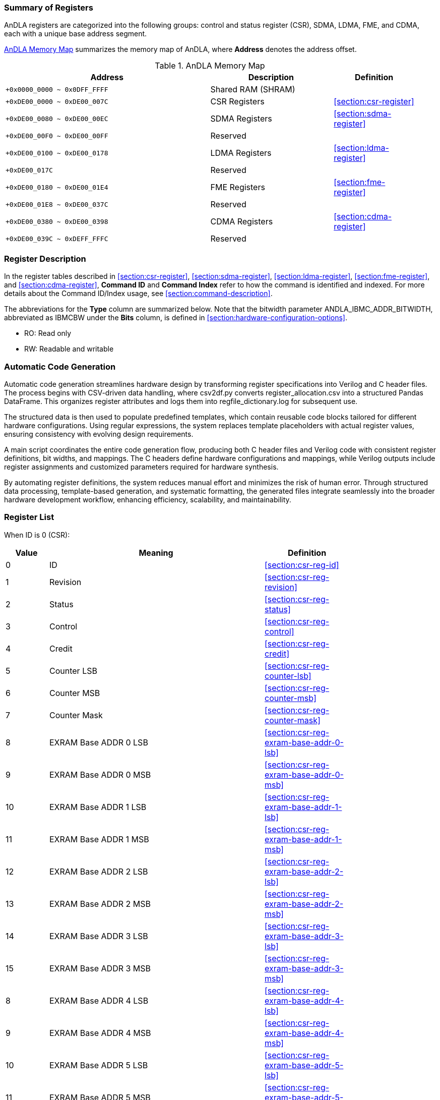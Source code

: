 :ANDLA_IBMC_ADDR_BITWIDTH: W

[[section:summary-of-registers]]
=== Summary of Registers
AnDLA registers are categorized into the following groups: 
control and status register (CSR), SDMA, LDMA, FME, and CDMA, each with a unique base address segment.

<<table:andla-memory-map>> summarizes the memory map of AnDLA, where **Address** denotes the address offset.

[[table:andla-memory-map]]
.AnDLA Memory Map
[cols="<5m,<3,<2",options="header",grid="rows",frame="topbot",width="95%"]
|===
|Address                      |Description           |Definition
|+0x0000_0000 ~ 0x0DFF_FFFF   |Shared RAM (SHRAM)    |
|+0xDE00_0000 ~ 0xDE00_007C   |CSR Registers         |<<section:csr-register>>
|+0xDE00_0080 ~ 0xDE00_00EC   |SDMA Registers        |<<section:sdma-register>>
|+0xDE00_00F0 ~ 0xDE00_00FF   |Reserved              |
|+0xDE00_0100 ~ 0xDE00_0178   |LDMA Registers        |<<section:ldma-register>>
|+0xDE00_017C                 |Reserved              |
|+0xDE00_0180 ~ 0xDE00_01E4   |FME Registers         |<<section:fme-register>>
|+0xDE00_01E8 ~ 0xDE00_037C   |Reserved              |
|+0xDE00_0380 ~ 0xDE00_0398   |CDMA Registers        |<<section:cdma-register>>
|+0xDE00_039C ~ 0xDEFF_FFFC   |Reserved              |
|===

[[section:register-description]]
=== Register Description
In the register tables described in <<section:csr-register>>, <<section:sdma-register>>,
<<section:ldma-register>>, <<section:fme-register>>, and <<section:cdma-register>>,
**Command ID** and **Command Index** refer to how the command is identified and indexed.
For more details about the Command ID/Index usage, see <<section:command-description>>.

The abbreviations for the **Type** column are summarized below. 
Note that the bitwidth parameter ++ANDLA_IBMC_ADDR_BITWIDTH++, 
abbreviated as ++IBMCBW++ under the **Bits** column, 
is defined in <<section:hardware-configuration-options>>.

* RO: Read only
* RW: Readable and writable

[[section:automatic-code-generation]]
=== Automatic Code Generation
Automatic code generation streamlines hardware design by 
transforming register specifications into Verilog and C header files. 
The process begins with CSV-driven data handling, 
where ++csv2df.py++ converts ++register_allocation.csv++ into a structured Pandas DataFrame.
This organizes register attributes and logs them into ++regfile_dictionary.log++ for subsequent use.

The structured data is then used to populate predefined templates, 
which contain reusable code blocks tailored for different hardware configurations. 
Using regular expressions, the system replaces template placeholders with actual register values, 
ensuring consistency with evolving design requirements.

A main script coordinates the entire code generation flow, 
producing both C header files and Verilog code with 
consistent register definitions, bit widths, and mappings. 
The C headers define hardware configurations and mappings, 
while Verilog outputs include register assignments and 
customized parameters required for hardware synthesis.

By automating register definitions, the system reduces manual effort and minimizes the risk of human error. 
Through structured data processing, template-based generation, and systematic formatting, 
the generated files integrate seamlessly into the broader hardware development workflow, 
enhancing efficiency, scalability, and maintainability.

[[section:registers-list]]
=== Register List
When ID is 0 (CSR):
[cols="^,<5,<2",options="header",grid="rows",frame="topbot",width="80%"]
|===
|Value    |Meaning                  |Definition
|0        |ID                       |<<section:csr-reg-id>>
|1	      |Revision                 |<<section:csr-reg-revision>>
|2	      |Status	                |<<section:csr-reg-status>>
|3	      |Control                  |<<section:csr-reg-control>>
|4	      |Credit					|<<section:csr-reg-credit>>
|5	      |Counter LSB			    |<<section:csr-reg-counter-lsb>>
|6	      |Counter MSB			    |<<section:csr-reg-counter-msb>>
|7	      |Counter Mask			    |<<section:csr-reg-counter-mask>>
|8	      |EXRAM Base ADDR 0 LSB	|<<section:csr-reg-exram-base-addr-0-lsb>>
|9	      |EXRAM Base ADDR 0 MSB	|<<section:csr-reg-exram-base-addr-0-msb>>
|10	      |EXRAM Base ADDR 1 LSB	|<<section:csr-reg-exram-base-addr-1-lsb>>
|11	      |EXRAM Base ADDR 1 MSB	|<<section:csr-reg-exram-base-addr-1-msb>>
|12	      |EXRAM Base ADDR 2 LSB	|<<section:csr-reg-exram-base-addr-2-lsb>>
|13	      |EXRAM Base ADDR 2 MSB	|<<section:csr-reg-exram-base-addr-2-msb>>
|14	      |EXRAM Base ADDR 3 LSB	|<<section:csr-reg-exram-base-addr-3-lsb>>
|15	      |EXRAM Base ADDR 3 MSB	|<<section:csr-reg-exram-base-addr-3-msb>>
|8	      |EXRAM Base ADDR 4 LSB	|<<section:csr-reg-exram-base-addr-4-lsb>>
|9	      |EXRAM Base ADDR 4 MSB	|<<section:csr-reg-exram-base-addr-4-msb>>
|10	      |EXRAM Base ADDR 5 LSB	|<<section:csr-reg-exram-base-addr-5-lsb>>
|11	      |EXRAM Base ADDR 5 MSB	|<<section:csr-reg-exram-base-addr-5-msb>>
|12	      |EXRAM Base ADDR 6 LSB	|<<section:csr-reg-exram-base-addr-6-lsb>>
|13	      |EXRAM Base ADDR 6 MSB	|<<section:csr-reg-exram-base-addr-6-msb>>
|14	      |EXRAM Base ADDR 7 LSB	|<<section:csr-reg-exram-base-addr-7-lsb>>
|15	      |EXRAM Base ADDR 7 MSB	|<<section:csr-reg-exram-base-addr-7-msb>>
|16-31    |Reserved                 |
|===

When ID is 1 (SDMA):
[cols="^,<5,<2",options="header",grid="rows",frame="topbot",width="80%"]
|===
|Value |Meaning                                      |Definition
|0     |Sfence                                       |<<section:sdma-reg-sfence>>
|1     |Direction                                    |<<section:sdma-reg-direction>>
|2     |External Memory Address LSB                  |<<section:sdma-reg-external-memory-address-lsb>>
|3     |External Memory Address MSB                  |<<section:sdma-reg-external-memory-address-msb>>
|4     |Shared Memory Address                        |<<section:sdma-reg-shared-memory-address>>
|5     |External Memory Channel Size                 |<<section:sdma-reg-external-memory-channel-size>>
|6     |External Memory Width                        |<<section:sdma-reg-external-memory-width>>
|7     |External Memory Height                       |<<section:sdma-reg-external-memory-height>>
|8     |External Memory Kernel Number                |<<section:sdma-reg-external-memory-kernel-number>>
|9     |External Memory Width Stride Size            |<<section:sdma-reg-external-memory-width-stride-size>>
|10    |External Memory Height Stride Size           |<<section:sdma-reg-external-memory-height-stride-size>>
|11    |External Memory Kernel Number Stride Size    |<<section:sdma-reg-external-memory-kernel-number-stride-size>>
|12    |Shared Memory Channel Size                   |<<section:sdma-reg-shared-memory-channel-size>>
|13    |Shared Memory Width                          |<<section:sdma-reg-shared-memory-width>>
|14    |Shared Memory Height                         |<<section:sdma-reg-shared-memory-height>>
|15    |Shared Memory Kernel Number                  |<<section:sdma-reg-shared-memory-kernel-number>>
|16-19 |Reserved                                     |
|20    |Const Value                                  |<<section:sdma-const-value>>
|21    |Format Padding Channel Number                |<<section:sdma-reg-format-padding-channel-number>>
|22    |Remove Format Padding Bypass                 |<<section:sdma-reg-remove-format-padding-bypass>>
|23-27 |Reserved                                     |
|28    |Shared Memory Width Stride Size              |<<section:sdma-reg-shram-width-stride-size>>
|29    |Shared Memory Height Stride Size             |<<section:sdma-reg-shram-height-stride-size>>
|30    |Shared Memory Number Stride Size             |<<section:sdma-reg-shram-kernel-number-stride-size>>
|===


When ID is 2 (LDMA):
[cols="^,<5,<2",options="header",grid="rows",frame="topbot",width="80%"]
|===
|Value |Meaning                                        |Definition
|0     |Sfence                                         |<<section:ldma-reg-sfence>>
|1	   |Direction                                      |<<section:ldma-reg-direction>>
|2	   |External Memory Address LSB                    |<<section:ldma-reg-external-memory-address-lsb>>
|3	   |External Memory Address MSB                    |<<section:ldma-reg-external-memory-address-msb>>
|4	   |Shared Memory Address                          |<<section:ldma-reg-shared-memory-address>>
|5	   |External Memory Channel Size                   |<<section:ldma-reg-external-memory-channel-size>>
|6	   |External Memory Width                          |<<section:ldma-reg-external-memory-width>>
|7	   |External Memory Height                         |<<section:ldma-reg-external-memory-height>>
|8	   |External Memory Kernel Number                  |<<section:ldma-reg-external-memory-kernel-number>>
|9	   |External Memory Width Stride Size              |<<section:ldma-reg-external-memory-width-stride-size>>
|10	   |External Memory Height Stride Size             |<<section:ldma-reg-external-memory-height-stride-size>>
|11	   |External Memory Kernel Number Stride Size      |<<section:ldma-reg-external-memory-kernel-number-stride-size>>
|12	   |Shared Memory Channel Size                     |<<section:ldma-reg-shared-memory-channel-size>>
|13	   |Shared Memory Width                            |<<section:ldma-reg-shared-memory-width>>
|14	   |Shared Memory Height                           |<<section:ldma-reg-shared-memory-height>>
|15	   |Shared Memory Kernel Number                    |<<section:ldma-reg-shared-memory-kernel-number>>
|16	   |Shared Memory Right Side Padding Size          |<<section:ldma-reg-shared-memory-right-side-padding-size>>
|17	   |Shared Memory Left Side Padding Size           |<<section:ldma-reg-shared-memory-left-side-padding-size>>
|18	   |Shared Memory Upon Padding Size                |<<section:ldma-reg-shared-memory-upon-padding-size>>
|19	   |Shared Memory Bottom Padding Size              |<<section:ldma-reg-shared-memory-bottom-padding-size>>
|20	   |Const Value                                    |<<section:ldma-const-value>>
|21	   |Format Padding Channel Number                  |<<section:ldma-reg-format-padding-channel-number>>
|22	   |Insert Format Padding Bypass                   |<<section:ldma-reg-insert-format-padding-bypass>>
|23	   |Format Padding Value                           |<<section:ldma-reg-format-padding-value>>
|24	   |Channel Padding Front Side                     |<<section:ldma-reg-channel-padding-front-side>>
|25	   |Channel Padding Back Side                      |<<section:ldma-reg-channel-padding-back-side>>
|26-27 |Reserved                                       |
|28	   |Shared Memory Width Stride Size                |<<section:ldma-reg-shram-width-stride-size>>
|29	   |Shared Memory Height Stride Size               |<<section:ldma-reg-shram-height-stride-size>>
|30	   |Shared Memory Kernel Number Stride Size        |<<section:ldma-reg-shram-kernel-number-stride-size>>
|31    |Reserved                                       |
|===

When ID is 3 (FME):
[cols="^,<5,<2",options="header",grid="rows",frame="topbot",width="80%"]
|===
|Value    |Meaning                                         |Definition
|0        |Sfence                                          |<<section:fme-reg-sfence>>
|1	      |Mode                                            |<<section:fme-reg-mode>>
|2	      |Reserved                                        |
|3	      |Input Feature Map (IM) Padding                  |<<section:fme-reg-input-feature-map-padding>>
|4	      |IM Width                                        |<<section:fme-reg-im-width>>
|5	      |IM Height                                       |<<section:fme-reg-im-height>>
|6	      |IM Channel                                      |<<section:fme-reg-im-channel>>
|7	      |IM Stride                                       |<<section:fme-reg-im-stride>>
|8	      |IM Kernel (KR)                                  |<<section:fme-reg-im-kernel>>
|9	      |Reserved                                        |
|10	      |Elementwise Input Width (EW)                    |<<section:fme-reg-elementwise-input-width>>
|11	      |Elementwise Input Height (EH)                   |<<section:fme-reg-elementwise-input-height>>
|12	      |Elementwise Input Channel (EC)                  |<<section:fme-reg-elementwise-input-channel>>
|13	      |Elementwise Output Width (OW)                   |<<section:fme-reg-output-width>>
|14	      |Elementwise Output Height (OH)                  |<<section:fme-reg-output-height>>
|15	      |Elementwise Output Channel (OC)                 |<<section:fme-reg-output-channel>>
|16	      |IM Initial (INIT) Address (ADDR)                |<<section:fme-reg-im-initial-address>>
|17	      |KR Initial Address                              |<<section:fme-reg-kr-initial-address>>
|18	      |Bias (BS) Initial Address                       |<<section:fme-reg-bias-initial-address>>
|19	      |Load Parameter Initial Address                  |<<section:fme-reg-load-parameter-initial-address>>
|20	      |Elementwise Feature Map (EM) Initial Address    |<<section:fme-reg-elementwise-feature-map-initial-address>>
|21	      |Output Feature Map (OM) Initial Address         |<<section:fme-reg-output-feature-map-initial-address>>
|22	      |Elementwise Alignment IC Multiply by IW         |<<section:fme-reg-elementwise-alignment-ic-multiply-by-iw>>
|23	      |OM Alignment OC Multiply by OW                  |<<section:fme-reg-om-alignment-oc-multiply-by-ow>>
|24	      |KR Alignment KC Multiply by KW Multiply by KH   |<<section:fme-reg-kr-alignment-kc-multiply-by-kw-multiply-by-kh>>
|25	      |KR Alignment KC Multiply KW                     |<<section:fme-reg-kr-alignment-kc-multiply-by-kw>>
|26       |Scale (SC) Initial Address                      |<<section:fme-reg-scale-initial-address>>
|27       |Shift (SH) Initial Address                      |<<section:fme-reg-shift-initial-address>>
|28       |IM Kernel Channel (KC)                          |<<section:fme-reg-im-kc>>
|29-31    |Reserved                                        |
|===

When ID is 7 (CDMA):
[cols="^,<5,<2",options="header",grid="rows",frame="topbot",width="80%"]
|===
|Value |Meaning                        |Definition
|0     |Sfence                         |<<section:cdma-reg-sfence>>
|1     |Direction                      |<<section:cdma-reg-direction>>
|2     |External Memory Address LSB    |<<section:cdma-reg-external-memory-address-lsb>>
|3     |External Memory Address MSB    |<<section:cdma-reg-external-memory-address-msb>>
|4     |External Memory Command Size   |<<section:cdma-reg-external-memory-command-size>>
|5-31  |Reserved                       |
|===

// autogen_doc_start
//[[section:csr-reg-id]]
==== ID (0xde000000)
*Command ID*: 0 +
*Command Index*: 0 +

[regdef]
----
[31:0] ID
----

[regfields]
----
|Field Name |Bits |Type |Reset |Description
|ID |[31:0] |RO |0x60451000 | Todo
----
//[[section:csr-reg-revision]]
==== REVISION (0xde000004)
*Command ID*: 0 +
*Command Index*: 1 +

[regdef]
----
[31:0] REVISION
----

[regfields]
----
|Field Name |Bits |Type |Reset |Description
|REVISION |[31:0] |RO |0x23080105 | Todo
----
//[[section:csr-reg-status]]
==== STATUS (0xde000008)
*Command ID*: 0 +
*Command Index*: 2 +

[regdef]
----
[21:0] STATUS
----

[regfields]
----
|Field Name |Bits |Type |Reset |Description
|STATUS |[21:0] |RW |0 | Todo
----
//[[section:csr-reg-control]]
==== CONTROL (0xde00000c)
*Command ID*: 0 +
*Command Index*: 3 +

[regdef]
----
[21:0] CONTROL
----

[regfields]
----
|Field Name |Bits |Type |Reset |Description
|CONTROL |[21:0] |RW |0 | Todo
----
//[[section:csr-reg-credit]]
==== CREDIT (0xde000010)
*Command ID*: 0 +
*Command Index*: 4 +

[regdef]
----
[10:0] CREDIT
----

[regfields]
----
|Field Name |Bits |Type |Reset |Description
|CREDIT |[10:0] |RO |1024 | Todo
----
//[[section:csr-reg-counter]]
==== COUNTER (0xde000014)
*Command ID*: 0 +
*Command Index*: 5 +

[regdef]
----
[21:0] COUNTER
----

[regfields]
----
|Field Name |Bits |Type |Reset |Description
|COUNTER |[21:0] |RW |0 | Todo
----
//[[section:csr-reg-counter]]
==== COUNTER (0xde000018)
*Command ID*: 0 +
*Command Index*: 6 +

[regdef]
----
[9:0] COUNTER
----

[regfields]
----
|Field Name |Bits |Type |Reset |Description
|COUNTER |[9:0] |RW |0 | Todo
----
//[[section:csr-reg-counter_mask]]
==== COUNTER_MASK (0xde00001c)
*Command ID*: 0 +
*Command Index*: 7 +

[regdef]
----
[21:0] COUNTER_MASK
----

[regfields]
----
|Field Name |Bits |Type |Reset |Description
|COUNTER_MASK |[21:0] |RW |0 | Todo
----
//[[section:csr-reg-exram_based_addr_0]]
==== EXRAM_BASED_ADDR_0 (0xde000020)
*Command ID*: 0 +
*Command Index*: 8 +

[regdef]
----
[21:0] EXRAM_BASED_ADDR_0
----

[regfields]
----
|Field Name |Bits |Type |Reset |Description
|EXRAM_BASED_ADDR_0 |[21:0] |RW |0 | Todo
----
//[[section:csr-reg-exram_based_addr_0]]
==== EXRAM_BASED_ADDR_0 (0xde000024)
*Command ID*: 0 +
*Command Index*: 9 +

[regdef]
----
[9:0] EXRAM_BASED_ADDR_0
----

[regfields]
----
|Field Name |Bits |Type |Reset |Description
|EXRAM_BASED_ADDR_0 |[9:0] |RW |0 | Todo
----
//[[section:csr-reg-exram_based_addr_1]]
==== EXRAM_BASED_ADDR_1 (0xde000028)
*Command ID*: 0 +
*Command Index*: 10 +

[regdef]
----
[21:0] EXRAM_BASED_ADDR_1
----

[regfields]
----
|Field Name |Bits |Type |Reset |Description
|EXRAM_BASED_ADDR_1 |[21:0] |RW |0 | Todo
----
//[[section:csr-reg-exram_based_addr_1]]
==== EXRAM_BASED_ADDR_1 (0xde00002c)
*Command ID*: 0 +
*Command Index*: 11 +

[regdef]
----
[9:0] EXRAM_BASED_ADDR_1
----

[regfields]
----
|Field Name |Bits |Type |Reset |Description
|EXRAM_BASED_ADDR_1 |[9:0] |RW |0 | Todo
----
//[[section:csr-reg-exram_based_addr_2]]
==== EXRAM_BASED_ADDR_2 (0xde000030)
*Command ID*: 0 +
*Command Index*: 12 +

[regdef]
----
[21:0] EXRAM_BASED_ADDR_2
----

[regfields]
----
|Field Name |Bits |Type |Reset |Description
|EXRAM_BASED_ADDR_2 |[21:0] |RW |0 | Todo
----
//[[section:csr-reg-exram_based_addr_2]]
==== EXRAM_BASED_ADDR_2 (0xde000034)
*Command ID*: 0 +
*Command Index*: 13 +

[regdef]
----
[9:0] EXRAM_BASED_ADDR_2
----

[regfields]
----
|Field Name |Bits |Type |Reset |Description
|EXRAM_BASED_ADDR_2 |[9:0] |RW |0 | Todo
----
//[[section:csr-reg-exram_based_addr_3]]
==== EXRAM_BASED_ADDR_3 (0xde000038)
*Command ID*: 0 +
*Command Index*: 14 +

[regdef]
----
[21:0] EXRAM_BASED_ADDR_3
----

[regfields]
----
|Field Name |Bits |Type |Reset |Description
|EXRAM_BASED_ADDR_3 |[21:0] |RW |0 | Todo
----
//[[section:csr-reg-exram_based_addr_3]]
==== EXRAM_BASED_ADDR_3 (0xde00003c)
*Command ID*: 0 +
*Command Index*: 15 +

[regdef]
----
[9:0] EXRAM_BASED_ADDR_3
----

[regfields]
----
|Field Name |Bits |Type |Reset |Description
|EXRAM_BASED_ADDR_3 |[9:0] |RW |0 | Todo
----
//[[section:csr-reg-exram_based_addr_4]]
==== EXRAM_BASED_ADDR_4 (0xde000040)
*Command ID*: 0 +
*Command Index*: 16 +

[regdef]
----
[21:0] EXRAM_BASED_ADDR_4
----

[regfields]
----
|Field Name |Bits |Type |Reset |Description
|EXRAM_BASED_ADDR_4 |[21:0] |RW |0 | Todo
----
//[[section:csr-reg-exram_based_addr_4]]
==== EXRAM_BASED_ADDR_4 (0xde000044)
*Command ID*: 0 +
*Command Index*: 17 +

[regdef]
----
[9:0] EXRAM_BASED_ADDR_4
----

[regfields]
----
|Field Name |Bits |Type |Reset |Description
|EXRAM_BASED_ADDR_4 |[9:0] |RW |0 | Todo
----
//[[section:csr-reg-exram_based_addr_5]]
==== EXRAM_BASED_ADDR_5 (0xde000048)
*Command ID*: 0 +
*Command Index*: 18 +

[regdef]
----
[21:0] EXRAM_BASED_ADDR_5
----

[regfields]
----
|Field Name |Bits |Type |Reset |Description
|EXRAM_BASED_ADDR_5 |[21:0] |RW |0 | Todo
----
//[[section:csr-reg-exram_based_addr_5]]
==== EXRAM_BASED_ADDR_5 (0xde00004c)
*Command ID*: 0 +
*Command Index*: 19 +

[regdef]
----
[9:0] EXRAM_BASED_ADDR_5
----

[regfields]
----
|Field Name |Bits |Type |Reset |Description
|EXRAM_BASED_ADDR_5 |[9:0] |RW |0 | Todo
----
//[[section:csr-reg-exram_based_addr_6]]
==== EXRAM_BASED_ADDR_6 (0xde000050)
*Command ID*: 0 +
*Command Index*: 20 +

[regdef]
----
[21:0] EXRAM_BASED_ADDR_6
----

[regfields]
----
|Field Name |Bits |Type |Reset |Description
|EXRAM_BASED_ADDR_6 |[21:0] |RW |0 | Todo
----
//[[section:csr-reg-exram_based_addr_6]]
==== EXRAM_BASED_ADDR_6 (0xde000054)
*Command ID*: 0 +
*Command Index*: 21 +

[regdef]
----
[9:0] EXRAM_BASED_ADDR_6
----

[regfields]
----
|Field Name |Bits |Type |Reset |Description
|EXRAM_BASED_ADDR_6 |[9:0] |RW |0 | Todo
----
//[[section:csr-reg-exram_based_addr_7]]
==== EXRAM_BASED_ADDR_7 (0xde000058)
*Command ID*: 0 +
*Command Index*: 22 +

[regdef]
----
[21:0] EXRAM_BASED_ADDR_7
----

[regfields]
----
|Field Name |Bits |Type |Reset |Description
|EXRAM_BASED_ADDR_7 |[21:0] |RW |0 | Todo
----
//[[section:csr-reg-exram_based_addr_7]]
==== EXRAM_BASED_ADDR_7 (0xde00005c)
*Command ID*: 0 +
*Command Index*: 23 +

[regdef]
----
[9:0] EXRAM_BASED_ADDR_7
----

[regfields]
----
|Field Name |Bits |Type |Reset |Description
|EXRAM_BASED_ADDR_7 |[9:0] |RW |0 | Todo
----
//[[section:csr-reg-nop]]
==== NOP (0xde00007c)
*Command ID*: 0 +
*Command Index*: 31 +

[regdef]
----
[21:0] NOP
----

[regfields]
----
|Field Name |Bits |Type |Reset |Description
|NOP |[21:0] |WO |0 | Todo
----
//[[section:sdma-reg-sfence]]
==== SFENCE (0xde000080)
*Command ID*: 1 +
*Command Index*: 0 +

[regdef]
----
[21:0] SFENCE
----

[regfields]
----
|Field Name |Bits |Type |Reset |Description
|SFENCE |[21:0] |RW |0 | Todo
----
//[[section:sdma-reg-direction]]
==== DIRECTION (0xde000084)
*Command ID*: 1 +
*Command Index*: 1 +

[regdef]
----
[0] DIRECTION
----

[regfields]
----
|Field Name |Bits |Type |Reset |Description
|DIRECTION |[0] |RW |1 | Todo
----
//[[section:sdma-reg-exram_addr]]
==== EXRAM_ADDR (0xde000088)
*Command ID*: 1 +
*Command Index*: 2 +

[regdef]
----
[21:0] EXRAM_ADDR
----

[regfields]
----
|Field Name |Bits |Type |Reset |Description
|EXRAM_ADDR |[21:0] |RW |0 | Todo
----
//[[section:sdma-reg-exram_addr]]
==== EXRAM_ADDR (0xde00008c)
*Command ID*: 1 +
*Command Index*: 3 +

[regdef]
----
[9:0] EXRAM_ADDR
----

[regfields]
----
|Field Name |Bits |Type |Reset |Description
|EXRAM_ADDR |[9:0] |RW |0 | Todo
----
//[[section:sdma-reg-shram_addr]]
==== SHRAM_ADDR (0xde000090)
*Command ID*: 1 +
*Command Index*: 4 +

[regdef]
----
[9:0] ~ [21:0] SHRAM_ADDR
----

[regfields]
----
|Field Name |Bits |Type |Reset |Description
|SHRAM_ADDR |[9:0] ~ [21:0] |RW |0 | Todo
----
//[[section:sdma-reg-exram_c]]
==== EXRAM_C (0xde000094)
*Command ID*: 1 +
*Command Index*: 5 +

[regdef]
----
[10:0] ~ [22:0] EXRAM_C
----

[regfields]
----
|Field Name |Bits |Type |Reset |Description
|EXRAM_C |[10:0] ~ [22:0] |RW |0 | Todo
----
//[[section:sdma-reg-exram_w]]
==== EXRAM_W (0xde000098)
*Command ID*: 1 +
*Command Index*: 6 +

[regdef]
----
[15:0] EXRAM_W
----

[regfields]
----
|Field Name |Bits |Type |Reset |Description
|EXRAM_W |[15:0] |RW |0 | Todo
----
//[[section:sdma-reg-exram_h]]
==== EXRAM_H (0xde00009c)
*Command ID*: 1 +
*Command Index*: 7 +

[regdef]
----
[15:0] EXRAM_H
----

[regfields]
----
|Field Name |Bits |Type |Reset |Description
|EXRAM_H |[15:0] |RW |0 | Todo
----
//[[section:sdma-reg-exram_n]]
==== EXRAM_N (0xde0000a0)
*Command ID*: 1 +
*Command Index*: 8 +

[regdef]
----
[15:0] EXRAM_N
----

[regfields]
----
|Field Name |Bits |Type |Reset |Description
|EXRAM_N |[15:0] |RW |0 | Todo
----
//[[section:sdma-reg-exram_stride_w_size]]
==== EXRAM_STRIDE_W_SIZE (0xde0000a4)
*Command ID*: 1 +
*Command Index*: 9 +

[regdef]
----
[21:0] EXRAM_STRIDE_W_SIZE
----

[regfields]
----
|Field Name |Bits |Type |Reset |Description
|EXRAM_STRIDE_W_SIZE |[21:0] |RW |0 | Todo
----
//[[section:sdma-reg-exram_stride_h_size]]
==== EXRAM_STRIDE_H_SIZE (0xde0000a8)
*Command ID*: 1 +
*Command Index*: 10 +

[regdef]
----
[21:0] EXRAM_STRIDE_H_SIZE
----

[regfields]
----
|Field Name |Bits |Type |Reset |Description
|EXRAM_STRIDE_H_SIZE |[21:0] |RW |0 | Todo
----
//[[section:sdma-reg-exram_stride_n_size]]
==== EXRAM_STRIDE_N_SIZE (0xde0000ac)
*Command ID*: 1 +
*Command Index*: 11 +

[regdef]
----
[21:0] EXRAM_STRIDE_N_SIZE
----

[regfields]
----
|Field Name |Bits |Type |Reset |Description
|EXRAM_STRIDE_N_SIZE |[21:0] |RW |0 | Todo
----
//[[section:sdma-reg-shram_c]]
==== SHRAM_C (0xde0000b0)
*Command ID*: 1 +
*Command Index*: 12 +

[regdef]
----
[10:0] ~ [22:0] SHRAM_C
----

[regfields]
----
|Field Name |Bits |Type |Reset |Description
|SHRAM_C |[10:0] ~ [22:0] |RW |0 | Todo
----
//[[section:sdma-reg-shram_w]]
==== SHRAM_W (0xde0000b4)
*Command ID*: 1 +
*Command Index*: 13 +

[regdef]
----
[15:0] SHRAM_W
----

[regfields]
----
|Field Name |Bits |Type |Reset |Description
|SHRAM_W |[15:0] |RW |0 | Todo
----
//[[section:sdma-reg-shram_h]]
==== SHRAM_H (0xde0000b8)
*Command ID*: 1 +
*Command Index*: 14 +

[regdef]
----
[15:0] SHRAM_H
----

[regfields]
----
|Field Name |Bits |Type |Reset |Description
|SHRAM_H |[15:0] |RW |0 | Todo
----
//[[section:sdma-reg-shram_n]]
==== SHRAM_N (0xde0000bc)
*Command ID*: 1 +
*Command Index*: 15 +

[regdef]
----
[15:0] SHRAM_N
----

[regfields]
----
|Field Name |Bits |Type |Reset |Description
|SHRAM_N |[15:0] |RW |0 | Todo
----
//[[section:sdma-reg-shram_pad_right]]
==== SHRAM_PAD_RIGHT (0xde0000c0)
*Command ID*: 1 +
*Command Index*: 16 +

[regdef]
----
[3:0] SHRAM_PAD_RIGHT
----

[regfields]
----
|Field Name |Bits |Type |Reset |Description
|SHRAM_PAD_RIGHT |[3:0] |RW |0 | Todo
----
//[[section:sdma-reg-shram_pad_left]]
==== SHRAM_PAD_LEFT (0xde0000c4)
*Command ID*: 1 +
*Command Index*: 17 +

[regdef]
----
[3:0] SHRAM_PAD_LEFT
----

[regfields]
----
|Field Name |Bits |Type |Reset |Description
|SHRAM_PAD_LEFT |[3:0] |RW |0 | Todo
----
//[[section:sdma-reg-shram_pad_up]]
==== SHRAM_PAD_UP (0xde0000c8)
*Command ID*: 1 +
*Command Index*: 18 +

[regdef]
----
[3:0] SHRAM_PAD_UP
----

[regfields]
----
|Field Name |Bits |Type |Reset |Description
|SHRAM_PAD_UP |[3:0] |RW |0 | Todo
----
//[[section:sdma-reg-shram_pad_down]]
==== SHRAM_PAD_DOWN (0xde0000cc)
*Command ID*: 1 +
*Command Index*: 19 +

[regdef]
----
[3:0] SHRAM_PAD_DOWN
----

[regfields]
----
|Field Name |Bits |Type |Reset |Description
|SHRAM_PAD_DOWN |[3:0] |RW |0 | Todo
----
//[[section:sdma-reg-const_value]]
==== CONST_VALUE (0xde0000d0)
*Command ID*: 1 +
*Command Index*: 20 +

[regdef]
----
[15:0] CONST_VALUE
----

[regfields]
----
|Field Name |Bits |Type |Reset |Description
|CONST_VALUE |[15:0] |RW |0 | Todo
----
//[[section:sdma-reg-const_value]]
==== CONST_VALUE (0xde0000d0)
*Command ID*: 1 +
*Command Index*: 20 +

[regdef]
----
[19:16] CONST_VALUE
----

[regfields]
----
|Field Name |Bits |Type |Reset |Description
|CONST_VALUE |[19:16] |RW |0 | Todo
----
//[[section:sdma-reg-const_value]]
==== CONST_VALUE (0xde0000d0)
*Command ID*: 1 +
*Command Index*: 20 +

[regdef]
----
[21:20] CONST_VALUE
----

[regfields]
----
|Field Name |Bits |Type |Reset |Description
|CONST_VALUE |[21:20] |RW |0 | Todo
----
//[[section:sdma-reg-ch_num]]
==== CH_NUM (0xde0000d4)
*Command ID*: 1 +
*Command Index*: 21 +

[regdef]
----
[10:0] ~ [22:0] CH_NUM
----

[regfields]
----
|Field Name |Bits |Type |Reset |Description
|CH_NUM |[10:0] ~ [22:0] |RW |0 | Todo
----
//[[section:sdma-reg-sdma_depadding_by_pass]]
==== SDMA_DEPADDING_BY_PASS (0xde0000d8)
*Command ID*: 1 +
*Command Index*: 22 +

[regdef]
----
[0] SDMA_DEPADDING_BY_PASS
----

[regfields]
----
|Field Name |Bits |Type |Reset |Description
|SDMA_DEPADDING_BY_PASS |[0] |RW |1 | Todo
----
//[[section:sdma-reg-preserved0]]
==== PRESERVED0 (0xde0000dc)
*Command ID*: 1 +
*Command Index*: 23 +

[regdef]
----
[0] PRESERVED0
----

[regfields]
----
|Field Name |Bits |Type |Reset |Description
|PRESERVED0 |[0] |RW |0 | Todo
----
//[[section:sdma-reg-preserved1]]
==== PRESERVED1 (0xde0000e0)
*Command ID*: 1 +
*Command Index*: 24 +

[regdef]
----
[0] PRESERVED1
----

[regfields]
----
|Field Name |Bits |Type |Reset |Description
|PRESERVED1 |[0] |RW |0 | Todo
----
//[[section:sdma-reg-preserved2]]
==== PRESERVED2 (0xde0000e4)
*Command ID*: 1 +
*Command Index*: 25 +

[regdef]
----
[0] PRESERVED2
----

[regfields]
----
|Field Name |Bits |Type |Reset |Description
|PRESERVED2 |[0] |RW |0 | Todo
----
//[[section:sdma-reg-sdma_chsum_sel]]
==== SDMA_CHSUM_SEL (0xde0000e8)
*Command ID*: 1 +
*Command Index*: 26 +

[regdef]
----
[21:0] SDMA_CHSUM_SEL
----

[regfields]
----
|Field Name |Bits |Type |Reset |Description
|SDMA_CHSUM_SEL |[21:0] |RW |0 | Todo
----
//[[section:sdma-reg-sdma_chsum_data]]
==== SDMA_CHSUM_DATA (0xde0000ec)
*Command ID*: 1 +
*Command Index*: 27 +

[regdef]
----
[31:0] SDMA_CHSUM_DATA
----

[regfields]
----
|Field Name |Bits |Type |Reset |Description
|SDMA_CHSUM_DATA |[31:0] |RO |0 | Todo
----
//[[section:sdma-reg-shram_stride_w_size]]
==== SHRAM_STRIDE_W_SIZE (0xde0000f0)
*Command ID*: 1 +
*Command Index*: 28 +

[regdef]
----
[9:0] ~ [21:0] SHRAM_STRIDE_W_SIZE
----

[regfields]
----
|Field Name |Bits |Type |Reset |Description
|SHRAM_STRIDE_W_SIZE |[9:0] ~ [21:0] |RW |0 | Todo
----
//[[section:sdma-reg-shram_stride_h_size]]
==== SHRAM_STRIDE_H_SIZE (0xde0000f4)
*Command ID*: 1 +
*Command Index*: 29 +

[regdef]
----
[9:0] ~ [21:0] SHRAM_STRIDE_H_SIZE
----

[regfields]
----
|Field Name |Bits |Type |Reset |Description
|SHRAM_STRIDE_H_SIZE |[9:0] ~ [21:0] |RW |0 | Todo
----
//[[section:sdma-reg-shram_stride_n_size]]
==== SHRAM_STRIDE_N_SIZE (0xde0000f8)
*Command ID*: 1 +
*Command Index*: 30 +

[regdef]
----
[9:0] ~ [21:0] SHRAM_STRIDE_N_SIZE
----

[regfields]
----
|Field Name |Bits |Type |Reset |Description
|SHRAM_STRIDE_N_SIZE |[9:0] ~ [21:0] |RW |0 | Todo
----
//[[section:ldma-reg-sfence]]
==== SFENCE (0xde000100)
*Command ID*: 2 +
*Command Index*: 0 +

[regdef]
----
[21:0] SFENCE
----

[regfields]
----
|Field Name |Bits |Type |Reset |Description
|SFENCE |[21:0] |RW |0 | Todo
----
//[[section:ldma-reg-direction]]
==== DIRECTION (0xde000104)
*Command ID*: 2 +
*Command Index*: 1 +

[regdef]
----
[0] DIRECTION
----

[regfields]
----
|Field Name |Bits |Type |Reset |Description
|DIRECTION |[0] |RW |0 | Todo
----
//[[section:ldma-reg-exram_addr]]
==== EXRAM_ADDR (0xde000108)
*Command ID*: 2 +
*Command Index*: 2 +

[regdef]
----
[21:0] EXRAM_ADDR
----

[regfields]
----
|Field Name |Bits |Type |Reset |Description
|EXRAM_ADDR |[21:0] |RW |0 | Todo
----
//[[section:ldma-reg-exram_addr]]
==== EXRAM_ADDR (0xde00010c)
*Command ID*: 2 +
*Command Index*: 3 +

[regdef]
----
[9:0] EXRAM_ADDR
----

[regfields]
----
|Field Name |Bits |Type |Reset |Description
|EXRAM_ADDR |[9:0] |RW |0 | Todo
----
//[[section:ldma-reg-shram_addr]]
==== SHRAM_ADDR (0xde000110)
*Command ID*: 2 +
*Command Index*: 4 +

[regdef]
----
[9:0] ~ [21:0] SHRAM_ADDR
----

[regfields]
----
|Field Name |Bits |Type |Reset |Description
|SHRAM_ADDR |[9:0] ~ [21:0] |RW |0 | Todo
----
//[[section:ldma-reg-exram_c]]
==== EXRAM_C (0xde000114)
*Command ID*: 2 +
*Command Index*: 5 +

[regdef]
----
[10:0] ~ [22:0] EXRAM_C
----

[regfields]
----
|Field Name |Bits |Type |Reset |Description
|EXRAM_C |[10:0] ~ [22:0] |RW |0 | Todo
----
//[[section:ldma-reg-exram_w]]
==== EXRAM_W (0xde000118)
*Command ID*: 2 +
*Command Index*: 6 +

[regdef]
----
[15:0] EXRAM_W
----

[regfields]
----
|Field Name |Bits |Type |Reset |Description
|EXRAM_W |[15:0] |RW |0 | Todo
----
//[[section:ldma-reg-exram_h]]
==== EXRAM_H (0xde00011c)
*Command ID*: 2 +
*Command Index*: 7 +

[regdef]
----
[15:0] EXRAM_H
----

[regfields]
----
|Field Name |Bits |Type |Reset |Description
|EXRAM_H |[15:0] |RW |0 | Todo
----
//[[section:ldma-reg-exram_n]]
==== EXRAM_N (0xde000120)
*Command ID*: 2 +
*Command Index*: 8 +

[regdef]
----
[15:0] EXRAM_N
----

[regfields]
----
|Field Name |Bits |Type |Reset |Description
|EXRAM_N |[15:0] |RW |0 | Todo
----
//[[section:ldma-reg-exram_stride_w_size]]
==== EXRAM_STRIDE_W_SIZE (0xde000124)
*Command ID*: 2 +
*Command Index*: 9 +

[regdef]
----
[21:0] EXRAM_STRIDE_W_SIZE
----

[regfields]
----
|Field Name |Bits |Type |Reset |Description
|EXRAM_STRIDE_W_SIZE |[21:0] |RW |0 | Todo
----
//[[section:ldma-reg-exram_stride_h_size]]
==== EXRAM_STRIDE_H_SIZE (0xde000128)
*Command ID*: 2 +
*Command Index*: 10 +

[regdef]
----
[21:0] EXRAM_STRIDE_H_SIZE
----

[regfields]
----
|Field Name |Bits |Type |Reset |Description
|EXRAM_STRIDE_H_SIZE |[21:0] |RW |0 | Todo
----
//[[section:ldma-reg-exram_stride_n_size]]
==== EXRAM_STRIDE_N_SIZE (0xde00012c)
*Command ID*: 2 +
*Command Index*: 11 +

[regdef]
----
[21:0] EXRAM_STRIDE_N_SIZE
----

[regfields]
----
|Field Name |Bits |Type |Reset |Description
|EXRAM_STRIDE_N_SIZE |[21:0] |RW |0 | Todo
----
//[[section:ldma-reg-shram_c]]
==== SHRAM_C (0xde000130)
*Command ID*: 2 +
*Command Index*: 12 +

[regdef]
----
[10:0] ~ [22:0] SHRAM_C
----

[regfields]
----
|Field Name |Bits |Type |Reset |Description
|SHRAM_C |[10:0] ~ [22:0] |RW |0 | Todo
----
//[[section:ldma-reg-shram_w]]
==== SHRAM_W (0xde000134)
*Command ID*: 2 +
*Command Index*: 13 +

[regdef]
----
[15:0] SHRAM_W
----

[regfields]
----
|Field Name |Bits |Type |Reset |Description
|SHRAM_W |[15:0] |RW |0 | Todo
----
//[[section:ldma-reg-shram_h]]
==== SHRAM_H (0xde000138)
*Command ID*: 2 +
*Command Index*: 14 +

[regdef]
----
[15:0] SHRAM_H
----

[regfields]
----
|Field Name |Bits |Type |Reset |Description
|SHRAM_H |[15:0] |RW |0 | Todo
----
//[[section:ldma-reg-shram_n]]
==== SHRAM_N (0xde00013c)
*Command ID*: 2 +
*Command Index*: 15 +

[regdef]
----
[15:0] SHRAM_N
----

[regfields]
----
|Field Name |Bits |Type |Reset |Description
|SHRAM_N |[15:0] |RW |0 | Todo
----
//[[section:ldma-reg-shram_pad_right]]
==== SHRAM_PAD_RIGHT (0xde000140)
*Command ID*: 2 +
*Command Index*: 16 +

[regdef]
----
[3:0] SHRAM_PAD_RIGHT
----

[regfields]
----
|Field Name |Bits |Type |Reset |Description
|SHRAM_PAD_RIGHT |[3:0] |RW |0 | Todo
----
//[[section:ldma-reg-shram_pad_left]]
==== SHRAM_PAD_LEFT (0xde000144)
*Command ID*: 2 +
*Command Index*: 17 +

[regdef]
----
[3:0] SHRAM_PAD_LEFT
----

[regfields]
----
|Field Name |Bits |Type |Reset |Description
|SHRAM_PAD_LEFT |[3:0] |RW |0 | Todo
----
//[[section:ldma-reg-shram_pad_up]]
==== SHRAM_PAD_UP (0xde000148)
*Command ID*: 2 +
*Command Index*: 18 +

[regdef]
----
[3:0] SHRAM_PAD_UP
----

[regfields]
----
|Field Name |Bits |Type |Reset |Description
|SHRAM_PAD_UP |[3:0] |RW |0 | Todo
----
//[[section:ldma-reg-shram_pad_down]]
==== SHRAM_PAD_DOWN (0xde00014c)
*Command ID*: 2 +
*Command Index*: 19 +

[regdef]
----
[3:0] SHRAM_PAD_DOWN
----

[regfields]
----
|Field Name |Bits |Type |Reset |Description
|SHRAM_PAD_DOWN |[3:0] |RW |0 | Todo
----
//[[section:ldma-reg-const_value]]
==== CONST_VALUE (0xde000150)
*Command ID*: 2 +
*Command Index*: 20 +

[regdef]
----
[15:0] CONST_VALUE
----

[regfields]
----
|Field Name |Bits |Type |Reset |Description
|CONST_VALUE |[15:0] |RW |0 | Todo
----
//[[section:ldma-reg-const_value]]
==== CONST_VALUE (0xde000150)
*Command ID*: 2 +
*Command Index*: 20 +

[regdef]
----
[19:16] CONST_VALUE
----

[regfields]
----
|Field Name |Bits |Type |Reset |Description
|CONST_VALUE |[19:16] |RW |0 | Todo
----
//[[section:ldma-reg-const_value]]
==== CONST_VALUE (0xde000150)
*Command ID*: 2 +
*Command Index*: 20 +

[regdef]
----
[21:20] CONST_VALUE
----

[regfields]
----
|Field Name |Bits |Type |Reset |Description
|CONST_VALUE |[21:20] |RW |0 | Todo
----
//[[section:ldma-reg-ch_num]]
==== CH_NUM (0xde000154)
*Command ID*: 2 +
*Command Index*: 21 +

[regdef]
----
[10:0] ~ [22:0] CH_NUM
----

[regfields]
----
|Field Name |Bits |Type |Reset |Description
|CH_NUM |[10:0] ~ [22:0] |RW |0 | Todo
----
//[[section:ldma-reg-ldma_decomp_padding_by_pass]]
==== LDMA_DECOMP_PADDING_BY_PASS (0xde000158)
*Command ID*: 2 +
*Command Index*: 22 +

[regdef]
----
[0] LDMA_DECOMP_PADDING_BY_PASS
----

[regfields]
----
|Field Name |Bits |Type |Reset |Description
|LDMA_DECOMP_PADDING_BY_PASS |[0] |RW |1 | Todo
----
//[[section:ldma-reg-ram_padding_value]]
==== RAM_PADDING_VALUE (0xde00015c)
*Command ID*: 2 +
*Command Index*: 23 +

[regdef]
----
[15:0] RAM_PADDING_VALUE
----

[regfields]
----
|Field Name |Bits |Type |Reset |Description
|RAM_PADDING_VALUE |[15:0] |RW |0 | Todo
----
//[[section:ldma-reg-ram_padding_value]]
==== RAM_PADDING_VALUE (0xde00015c)
*Command ID*: 2 +
*Command Index*: 23 +

[regdef]
----
[19:16] RAM_PADDING_VALUE
----

[regfields]
----
|Field Name |Bits |Type |Reset |Description
|RAM_PADDING_VALUE |[19:16] |RW |0 | Todo
----
//[[section:ldma-reg-ram_padding_value]]
==== RAM_PADDING_VALUE (0xde00015c)
*Command ID*: 2 +
*Command Index*: 23 +

[regdef]
----
[21:20] RAM_PADDING_VALUE
----

[regfields]
----
|Field Name |Bits |Type |Reset |Description
|RAM_PADDING_VALUE |[21:20] |RW |0 | Todo
----
//[[section:ldma-reg-pad_c_front]]
==== PAD_C_FRONT (0xde000160)
*Command ID*: 2 +
*Command Index*: 24 +

[regdef]
----
[13:0] PAD_C_FRONT
----

[regfields]
----
|Field Name |Bits |Type |Reset |Description
|PAD_C_FRONT |[13:0] |RW |0 | Todo
----
//[[section:ldma-reg-pad_c_back]]
==== PAD_C_BACK (0xde000164)
*Command ID*: 2 +
*Command Index*: 25 +

[regdef]
----
[13:0] PAD_C_BACK
----

[regfields]
----
|Field Name |Bits |Type |Reset |Description
|PAD_C_BACK |[13:0] |RW |0 | Todo
----
//[[section:ldma-reg-ldma_chsum_sel]]
==== LDMA_CHSUM_SEL (0xde000168)
*Command ID*: 2 +
*Command Index*: 26 +

[regdef]
----
[21:0] LDMA_CHSUM_SEL
----

[regfields]
----
|Field Name |Bits |Type |Reset |Description
|LDMA_CHSUM_SEL |[21:0] |RW |0 | Todo
----
//[[section:ldma-reg-ldma_chsum_data]]
==== LDMA_CHSUM_DATA (0xde00016c)
*Command ID*: 2 +
*Command Index*: 27 +

[regdef]
----
[31:0] LDMA_CHSUM_DATA
----

[regfields]
----
|Field Name |Bits |Type |Reset |Description
|LDMA_CHSUM_DATA |[31:0] |RO |0 | Todo
----
//[[section:ldma-reg-shram_stride_w_size]]
==== SHRAM_STRIDE_W_SIZE (0xde000170)
*Command ID*: 2 +
*Command Index*: 28 +

[regdef]
----
[9:0] ~ [21:0] SHRAM_STRIDE_W_SIZE
----

[regfields]
----
|Field Name |Bits |Type |Reset |Description
|SHRAM_STRIDE_W_SIZE |[9:0] ~ [21:0] |RW |0 | Todo
----
//[[section:ldma-reg-shram_stride_h_size]]
==== SHRAM_STRIDE_H_SIZE (0xde000174)
*Command ID*: 2 +
*Command Index*: 29 +

[regdef]
----
[9:0] ~ [21:0] SHRAM_STRIDE_H_SIZE
----

[regfields]
----
|Field Name |Bits |Type |Reset |Description
|SHRAM_STRIDE_H_SIZE |[9:0] ~ [21:0] |RW |0 | Todo
----
//[[section:ldma-reg-shram_stride_n_size]]
==== SHRAM_STRIDE_N_SIZE (0xde000178)
*Command ID*: 2 +
*Command Index*: 30 +

[regdef]
----
[9:0] ~ [21:0] SHRAM_STRIDE_N_SIZE
----

[regfields]
----
|Field Name |Bits |Type |Reset |Description
|SHRAM_STRIDE_N_SIZE |[9:0] ~ [21:0] |RW |0 | Todo
----
//[[section:fme0-reg-sfence]]
==== SFENCE (0xde000180)
*Command ID*: 3 +
*Command Index*: 0 +

[regdef]
----
[21:0] SFENCE
----

[regfields]
----
|Field Name |Bits |Type |Reset |Description
|SFENCE |[21:0] |RW |0 | Todo
----
//[[section:fme0-reg-mode]]
==== MODE (0xde000184)
*Command ID*: 3 +
*Command Index*: 1 +

[regdef]
----
[1:0] MODE
----

[regfields]
----
|Field Name |Bits |Type |Reset |Description
|MODE |[1:0] |RW |0 | Todo
----
//[[section:fme0-reg-mode]]
==== MODE (0xde000184)
*Command ID*: 3 +
*Command Index*: 1 +

[regdef]
----
[3:2] MODE
----

[regfields]
----
|Field Name |Bits |Type |Reset |Description
|MODE |[3:2] |RW |0 | Todo
----
//[[section:fme0-reg-mode]]
==== MODE (0xde000184)
*Command ID*: 3 +
*Command Index*: 1 +

[regdef]
----
[5:4] MODE
----

[regfields]
----
|Field Name |Bits |Type |Reset |Description
|MODE |[5:4] |RW |0 | Todo
----
//[[section:fme0-reg-mode]]
==== MODE (0xde000184)
*Command ID*: 3 +
*Command Index*: 1 +

[regdef]
----
[8:6] MODE
----

[regfields]
----
|Field Name |Bits |Type |Reset |Description
|MODE |[8:6] |RW |0 | Todo
----
//[[section:fme0-reg-mode]]
==== MODE (0xde000184)
*Command ID*: 3 +
*Command Index*: 1 +

[regdef]
----
[11:9] MODE
----

[regfields]
----
|Field Name |Bits |Type |Reset |Description
|MODE |[11:9] |RW |0 | Todo
----
//[[section:fme0-reg-mode]]
==== MODE (0xde000184)
*Command ID*: 3 +
*Command Index*: 1 +

[regdef]
----
[14:12] MODE
----

[regfields]
----
|Field Name |Bits |Type |Reset |Description
|MODE |[14:12] |RW |0 | Todo
----
//[[section:fme0-reg-mode]]
==== MODE (0xde000184)
*Command ID*: 3 +
*Command Index*: 1 +

[regdef]
----
[16:15] MODE
----

[regfields]
----
|Field Name |Bits |Type |Reset |Description
|MODE |[16:15] |RW |0 | Todo
----
//[[section:fme0-reg-mode]]
==== MODE (0xde000184)
*Command ID*: 3 +
*Command Index*: 1 +

[regdef]
----
[18:17] MODE
----

[regfields]
----
|Field Name |Bits |Type |Reset |Description
|MODE |[18:17] |RW |0 | Todo
----
//[[section:fme0-reg-mode]]
==== MODE (0xde000184)
*Command ID*: 3 +
*Command Index*: 1 +

[regdef]
----
[20:19] MODE
----

[regfields]
----
|Field Name |Bits |Type |Reset |Description
|MODE |[20:19] |RW |0 | Todo
----
//[[section:fme0-reg-im_dilated_rate]]
==== IM_DILATED_RATE (0xde000188)
*Command ID*: 3 +
*Command Index*: 2 +

[regdef]
----
[2:0] IM_DILATED_RATE
----

[regfields]
----
|Field Name |Bits |Type |Reset |Description
|IM_DILATED_RATE |[2:0] |RW |0 | Todo
----
//[[section:fme0-reg-im_pad]]
==== IM_PAD (0xde00018c)
*Command ID*: 3 +
*Command Index*: 3 +

[regdef]
----
[2:0] IM_PAD
----

[regfields]
----
|Field Name |Bits |Type |Reset |Description
|IM_PAD |[2:0] |RW |0 | Todo
----
//[[section:fme0-reg-im_pad]]
==== IM_PAD (0xde00018c)
*Command ID*: 3 +
*Command Index*: 3 +

[regdef]
----
[5:3] IM_PAD
----

[regfields]
----
|Field Name |Bits |Type |Reset |Description
|IM_PAD |[5:3] |RW |0 | Todo
----
//[[section:fme0-reg-im_pad]]
==== IM_PAD (0xde00018c)
*Command ID*: 3 +
*Command Index*: 3 +

[regdef]
----
[8:6] IM_PAD
----

[regfields]
----
|Field Name |Bits |Type |Reset |Description
|IM_PAD |[8:6] |RW |0 | Todo
----
//[[section:fme0-reg-im_pad]]
==== IM_PAD (0xde00018c)
*Command ID*: 3 +
*Command Index*: 3 +

[regdef]
----
[11:9] IM_PAD
----

[regfields]
----
|Field Name |Bits |Type |Reset |Description
|IM_PAD |[11:9] |RW |0 | Todo
----
//[[section:fme0-reg-im_iw]]
==== IM_IW (0xde000190)
*Command ID*: 3 +
*Command Index*: 4 +

[regdef]
----
[13:0] IM_IW
----

[regfields]
----
|Field Name |Bits |Type |Reset |Description
|IM_IW |[13:0] |RW |0 | Todo
----
//[[section:fme0-reg-im_ih]]
==== IM_IH (0xde000194)
*Command ID*: 3 +
*Command Index*: 5 +

[regdef]
----
[13:0] IM_IH
----

[regfields]
----
|Field Name |Bits |Type |Reset |Description
|IM_IH |[13:0] |RW |0 | Todo
----
//[[section:fme0-reg-im_ic]]
==== IM_IC (0xde000198)
*Command ID*: 3 +
*Command Index*: 6 +

[regdef]
----
[13:0] IM_IC
----

[regfields]
----
|Field Name |Bits |Type |Reset |Description
|IM_IC |[13:0] |RW |0 | Todo
----
//[[section:fme0-reg-im_stride]]
==== IM_STRIDE (0xde00019c)
*Command ID*: 3 +
*Command Index*: 7 +

[regdef]
----
[4:0] IM_STRIDE
----

[regfields]
----
|Field Name |Bits |Type |Reset |Description
|IM_STRIDE |[4:0] |RW |0 | Todo
----
//[[section:fme0-reg-im_stride]]
==== IM_STRIDE (0xde00019c)
*Command ID*: 3 +
*Command Index*: 7 +

[regdef]
----
[9:5] IM_STRIDE
----

[regfields]
----
|Field Name |Bits |Type |Reset |Description
|IM_STRIDE |[9:5] |RW |0 | Todo
----
//[[section:fme0-reg-im_stride]]
==== IM_STRIDE (0xde00019c)
*Command ID*: 3 +
*Command Index*: 7 +

[regdef]
----
[11:10] IM_STRIDE
----

[regfields]
----
|Field Name |Bits |Type |Reset |Description
|IM_STRIDE |[11:10] |RW |0 | Todo
----
//[[section:fme0-reg-im_stride]]
==== IM_STRIDE (0xde00019c)
*Command ID*: 3 +
*Command Index*: 7 +

[regdef]
----
[13:12] IM_STRIDE
----

[regfields]
----
|Field Name |Bits |Type |Reset |Description
|IM_STRIDE |[13:12] |RW |0 | Todo
----
//[[section:fme0-reg-im_kernel]]
==== IM_KERNEL (0xde0001a0)
*Command ID*: 3 +
*Command Index*: 8 +

[regdef]
----
[4:0] IM_KERNEL
----

[regfields]
----
|Field Name |Bits |Type |Reset |Description
|IM_KERNEL |[4:0] |RW |0 | Todo
----
//[[section:fme0-reg-im_kernel]]
==== IM_KERNEL (0xde0001a0)
*Command ID*: 3 +
*Command Index*: 8 +

[regdef]
----
[9:5] IM_KERNEL
----

[regfields]
----
|Field Name |Bits |Type |Reset |Description
|IM_KERNEL |[9:5] |RW |0 | Todo
----
//[[section:fme0-reg-im_kernel]]
==== IM_KERNEL (0xde0001a0)
*Command ID*: 3 +
*Command Index*: 8 +

[regdef]
----
[19:10] IM_KERNEL
----

[regfields]
----
|Field Name |Bits |Type |Reset |Description
|IM_KERNEL |[19:10] |RW |0 | Todo
----
//[[section:fme0-reg-mode_ex]]
==== MODE_EX (0xde0001a4)
*Command ID*: 3 +
*Command Index*: 9 +

[regdef]
----
[21:0] MODE_EX
----

[regfields]
----
|Field Name |Bits |Type |Reset |Description
|MODE_EX |[21:0] |RW |0 | Todo
----
//[[section:fme0-reg-em_iw]]
==== EM_IW (0xde0001a8)
*Command ID*: 3 +
*Command Index*: 10 +

[regdef]
----
[13:0] EM_IW
----

[regfields]
----
|Field Name |Bits |Type |Reset |Description
|EM_IW |[13:0] |RW |0 | Todo
----
//[[section:fme0-reg-em_ih]]
==== EM_IH (0xde0001ac)
*Command ID*: 3 +
*Command Index*: 11 +

[regdef]
----
[13:0] EM_IH
----

[regfields]
----
|Field Name |Bits |Type |Reset |Description
|EM_IH |[13:0] |RW |0 | Todo
----
//[[section:fme0-reg-em_ic]]
==== EM_IC (0xde0001b0)
*Command ID*: 3 +
*Command Index*: 12 +

[regdef]
----
[13:0] EM_IC
----

[regfields]
----
|Field Name |Bits |Type |Reset |Description
|EM_IC |[13:0] |RW |0 | Todo
----
//[[section:fme0-reg-om_ow]]
==== OM_OW (0xde0001b4)
*Command ID*: 3 +
*Command Index*: 13 +

[regdef]
----
[13:0] OM_OW
----

[regfields]
----
|Field Name |Bits |Type |Reset |Description
|OM_OW |[13:0] |RW |0 | Todo
----
//[[section:fme0-reg-om_oh]]
==== OM_OH (0xde0001b8)
*Command ID*: 3 +
*Command Index*: 14 +

[regdef]
----
[13:0] OM_OH
----

[regfields]
----
|Field Name |Bits |Type |Reset |Description
|OM_OH |[13:0] |RW |0 | Todo
----
//[[section:fme0-reg-om_oc]]
==== OM_OC (0xde0001bc)
*Command ID*: 3 +
*Command Index*: 15 +

[regdef]
----
[13:0] OM_OC
----

[regfields]
----
|Field Name |Bits |Type |Reset |Description
|OM_OC |[13:0] |RW |0 | Todo
----
//[[section:fme0-reg-im_addr_init]]
==== IM_ADDR_INIT (0xde0001c0)
*Command ID*: 3 +
*Command Index*: 16 +

[regdef]
----
[9:0] ~ [21:0] IM_ADDR_INIT
----

[regfields]
----
|Field Name |Bits |Type |Reset |Description
|IM_ADDR_INIT |[9:0] ~ [21:0] |RW |0 | Todo
----
//[[section:fme0-reg-kr_addr_init]]
==== KR_ADDR_INIT (0xde0001c4)
*Command ID*: 3 +
*Command Index*: 17 +

[regdef]
----
[9:0] ~ [21:0] KR_ADDR_INIT
----

[regfields]
----
|Field Name |Bits |Type |Reset |Description
|KR_ADDR_INIT |[9:0] ~ [21:0] |RW |0 | Todo
----
//[[section:fme0-reg-bs_addr_init]]
==== BS_ADDR_INIT (0xde0001c8)
*Command ID*: 3 +
*Command Index*: 18 +

[regdef]
----
[9:0] ~ [21:0] BS_ADDR_INIT
----

[regfields]
----
|Field Name |Bits |Type |Reset |Description
|BS_ADDR_INIT |[9:0] ~ [21:0] |RW |0 | Todo
----
//[[section:fme0-reg-pl_addr_init]]
==== PL_ADDR_INIT (0xde0001cc)
*Command ID*: 3 +
*Command Index*: 19 +

[regdef]
----
[9:0] ~ [21:0] PL_ADDR_INIT
----

[regfields]
----
|Field Name |Bits |Type |Reset |Description
|PL_ADDR_INIT |[9:0] ~ [21:0] |RW |0 | Todo
----
//[[section:fme0-reg-em_addr_init]]
==== EM_ADDR_INIT (0xde0001d0)
*Command ID*: 3 +
*Command Index*: 20 +

[regdef]
----
[9:0] ~ [21:0] EM_ADDR_INIT
----

[regfields]
----
|Field Name |Bits |Type |Reset |Description
|EM_ADDR_INIT |[9:0] ~ [21:0] |RW |0 | Todo
----
//[[section:fme0-reg-om_addr_init]]
==== OM_ADDR_INIT (0xde0001d4)
*Command ID*: 3 +
*Command Index*: 21 +

[regdef]
----
[9:0] ~ [21:0] OM_ADDR_INIT
----

[regfields]
----
|Field Name |Bits |Type |Reset |Description
|OM_ADDR_INIT |[9:0] ~ [21:0] |RW |0 | Todo
----
//[[section:fme0-reg-em_alignment_iciw]]
==== EM_ALIGNMENT_ICIW (0xde0001d8)
*Command ID*: 3 +
*Command Index*: 22 +

[regdef]
----
[9:0] ~ [21:0] EM_ALIGNMENT_ICIW
----

[regfields]
----
|Field Name |Bits |Type |Reset |Description
|EM_ALIGNMENT_ICIW |[9:0] ~ [21:0] |RW |0 | Todo
----
//[[section:fme0-reg-om_alignment_ocow]]
==== OM_ALIGNMENT_OCOW (0xde0001dc)
*Command ID*: 3 +
*Command Index*: 23 +

[regdef]
----
[9:0] ~ [21:0] OM_ALIGNMENT_OCOW
----

[regfields]
----
|Field Name |Bits |Type |Reset |Description
|OM_ALIGNMENT_OCOW |[9:0] ~ [21:0] |RW |0 | Todo
----
//[[section:fme0-reg-alignment_kckwkh]]
==== ALIGNMENT_KCKWKH (0xde0001e0)
*Command ID*: 3 +
*Command Index*: 24 +

[regdef]
----
[9:0] ~ [21:0] ALIGNMENT_KCKWKH
----

[regfields]
----
|Field Name |Bits |Type |Reset |Description
|ALIGNMENT_KCKWKH |[9:0] ~ [21:0] |RW |0 | Todo
----
//[[section:fme0-reg-alignment_kckw]]
==== ALIGNMENT_KCKW (0xde0001e4)
*Command ID*: 3 +
*Command Index*: 25 +

[regdef]
----
[9:0] ~ [21:0] ALIGNMENT_KCKW
----

[regfields]
----
|Field Name |Bits |Type |Reset |Description
|ALIGNMENT_KCKW |[9:0] ~ [21:0] |RW |0 | Todo
----
//[[section:fme0-reg-sc_addr_init]]
==== SC_ADDR_INIT (0xde0001e8)
*Command ID*: 3 +
*Command Index*: 26 +

[regdef]
----
[9:0] ~ [21:0] SC_ADDR_INIT
----

[regfields]
----
|Field Name |Bits |Type |Reset |Description
|SC_ADDR_INIT |[9:0] ~ [21:0] |RW |0 | Todo
----
//[[section:fme0-reg-sh_addr_init]]
==== SH_ADDR_INIT (0xde0001ec)
*Command ID*: 3 +
*Command Index*: 27 +

[regdef]
----
[9:0] ~ [21:0] SH_ADDR_INIT
----

[regfields]
----
|Field Name |Bits |Type |Reset |Description
|SH_ADDR_INIT |[9:0] ~ [21:0] |RW |0 | Todo
----
//[[section:fme0-reg-im_kc]]
==== IM_KC (0xde0001f0)
*Command ID*: 3 +
*Command Index*: 28 +

[regdef]
----
[13:0] IM_KC
----

[regfields]
----
|Field Name |Bits |Type |Reset |Description
|IM_KC |[13:0] |RW |0 | Todo
----
//[[section:ldma2-reg-mode_ctrl]]
==== MODE_CTRL (0xde000300)
*Command ID*: 6 +
*Command Index*: 0 +

[regdef]
----
[0] MODE_CTRL
----

[regfields]
----
|Field Name |Bits |Type |Reset |Description
|MODE_CTRL |[0] |RW |0 | Todo
----
//[[section:ldma2-reg-roll_ic_iw_w_pad_size]]
==== ROLL_IC_IW_W_PAD_SIZE (0xde000304)
*Command ID*: 6 +
*Command Index*: 1 +

[regdef]
----
[9:0] ~ [21:0] ROLL_IC_IW_W_PAD_SIZE
----

[regfields]
----
|Field Name |Bits |Type |Reset |Description
|ROLL_IC_IW_W_PAD_SIZE |[9:0] ~ [21:0] |RW |0 | Todo
----
//[[section:ldma2-reg-roll_ic_kw_size]]
==== ROLL_IC_KW_SIZE (0xde000308)
*Command ID*: 6 +
*Command Index*: 2 +

[regdef]
----
[3:0] ~ [9:0] ROLL_IC_KW_SIZE
----

[regfields]
----
|Field Name |Bits |Type |Reset |Description
|ROLL_IC_KW_SIZE |[3:0] ~ [9:0] |RW |0 | Todo
----
//[[section:ldma2-reg-roll_kr_stride_w_size]]
==== ROLL_KR_STRIDE_W_SIZE (0xde00030c)
*Command ID*: 6 +
*Command Index*: 3 +

[regdef]
----
[3:0] ~ [9:0] ROLL_KR_STRIDE_W_SIZE
----

[regfields]
----
|Field Name |Bits |Type |Reset |Description
|ROLL_KR_STRIDE_W_SIZE |[3:0] ~ [9:0] |RW |0 | Todo
----
//[[section:ldma2-reg-roll_pad_w_left_w_ic_size]]
==== ROLL_PAD_W_LEFT_W_IC_SIZE (0xde000310)
*Command ID*: 6 +
*Command Index*: 4 +

[regdef]
----
[3:0] ~ [11:0] ROLL_PAD_W_LEFT_W_IC_SIZE
----

[regfields]
----
|Field Name |Bits |Type |Reset |Description
|ROLL_PAD_W_LEFT_W_IC_SIZE |[3:0] ~ [11:0] |RW |0 | Todo
----
//[[section:ldma2-reg-roll_pad_w_right_w_ic_size]]
==== ROLL_PAD_W_RIGHT_W_IC_SIZE (0xde000314)
*Command ID*: 6 +
*Command Index*: 5 +

[regdef]
----
[3:0] ~ [11:0] ROLL_PAD_W_RIGHT_W_IC_SIZE
----

[regfields]
----
|Field Name |Bits |Type |Reset |Description
|ROLL_PAD_W_RIGHT_W_IC_SIZE |[3:0] ~ [11:0] |RW |0 | Todo
----
//[[section:ldma2-reg-roll_pad_h_size]]
==== ROLL_PAD_H_SIZE (0xde000318)
*Command ID*: 6 +
*Command Index*: 6 +

[regdef]
----
[5:0] ROLL_PAD_H_SIZE
----

[regfields]
----
|Field Name |Bits |Type |Reset |Description
|ROLL_PAD_H_SIZE |[5:0] |RW |0 | Todo
----
//[[section:cdma-reg-sfence]]
==== SFENCE (0xde000380)
*Command ID*: 7 +
*Command Index*: 0 +

[regdef]
----
[21:0] SFENCE
----

[regfields]
----
|Field Name |Bits |Type |Reset |Description
|SFENCE |[21:0] |RW |0 | Todo
----
//[[section:cdma-reg-direction]]
==== DIRECTION (0xde000384)
*Command ID*: 7 +
*Command Index*: 1 +

[regdef]
----
[0] DIRECTION
----

[regfields]
----
|Field Name |Bits |Type |Reset |Description
|DIRECTION |[0] |RW |0 | Todo
----
//[[section:cdma-reg-exram_addr]]
==== EXRAM_ADDR (0xde000388)
*Command ID*: 7 +
*Command Index*: 2 +

[regdef]
----
[21:0] EXRAM_ADDR
----

[regfields]
----
|Field Name |Bits |Type |Reset |Description
|EXRAM_ADDR |[21:0] |RW |0 | Todo
----
//[[section:cdma-reg-exram_addr]]
==== EXRAM_ADDR (0xde00038c)
*Command ID*: 7 +
*Command Index*: 3 +

[regdef]
----
[9:0] EXRAM_ADDR
----

[regfields]
----
|Field Name |Bits |Type |Reset |Description
|EXRAM_ADDR |[9:0] |RW |0 | Todo
----
//[[section:cdma-reg-exram_c]]
==== EXRAM_C (0xde000390)
*Command ID*: 7 +
*Command Index*: 4 +

[regdef]
----
[21:0] EXRAM_C
----

[regfields]
----
|Field Name |Bits |Type |Reset |Description
|EXRAM_C |[21:0] |RW |4 | Todo
----
//[[section:cdma-reg-exram_w]]
==== EXRAM_W (0xde000394)
*Command ID*: 7 +
*Command Index*: 5 +

[regdef]
----
[15:0] EXRAM_W
----

[regfields]
----
|Field Name |Bits |Type |Reset |Description
|EXRAM_W |[15:0] |RW |1 | Todo
----
//[[section:cdma-reg-exram_stride_w]]
==== EXRAM_STRIDE_W (0xde000398)
*Command ID*: 7 +
*Command Index*: 6 +

[regdef]
----
[21:0] EXRAM_STRIDE_W
----

[regfields]
----
|Field Name |Bits |Type |Reset |Description
|EXRAM_STRIDE_W |[21:0] |RW |4 | Todo
----
// autogen_doc_stop
